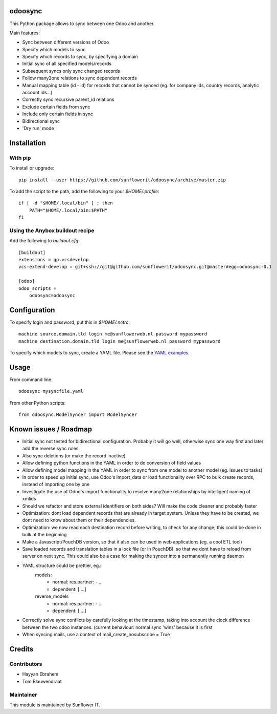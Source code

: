 .. image:: https://img.shields.io/badge/licence-AGPL--3-blue.svg
    :alt: License: AGPL-3

odoosync
========

This Python package allows to sync between one Odoo and another.

Main features:

* Sync between different versions of Odoo
* Specify which models to sync
* Specify which records to sync, by specifying a domain
* Initial sync of all specified models/records
* Subsequent syncs only sync changed records
* Follow many2one relations to sync dependent records
* Manual mapping table (id - id) for records that cannot be synced
  (eg. for company ids, country records, analytic account ids...)
* Correctly sync recursive parent_id relations
* Exclude certain fields from sync
* Include only certain fields in sync
* Bidirectional sync
* 'Dry run' mode

Installation
============

With pip
--------

To install or upgrade::

    pip install --user https://github.com/sunflowerit/odoosync/archive/master.zip

To add the script to the path, add the following to your `$HOME/.profile`::

    if [ -d "$HOME/.local/bin" ] ; then
        PATH="$HOME/.local/bin:$PATH"
    fi

Using the Anybox buildout recipe
--------------------------------

Add the following to `buildout.cfg`::

    [buildout]
    extensions = gp.vcsdevelop
    vcs-extend-develop = git+ssh://git@github.com/sunflowerit/odoosync.git@master#egg=odoosync-0.1

    [odoo]
    odoo_scripts =
        odoosync=odoosync

Configuration
=============

To specify login and password, put this in `$HOME/.netrc`::

    machine source.domain.tld login me@sunflowerweb.nl password mypassword
    machine destination.domain.tld login me@sunflowerweb.nl password mypassword

To specify which models to sync, create a YAML file.
Please see the `YAML examples <https://github.com/sunflowerit/odoosync/blob/master/examples>`_.

Usage
=====

From command line::

    odoosync mysyncfile.yaml

From other Python scripts::

    from odoosync.ModelSyncer import ModelSyncer

Known issues / Roadmap
======================

* Initial sync not tested for bidirectional configuration. Probably it will go well, otherwise sync one way first and later add the reverse sync rules.
* Also sync deletions (or make the record inactive)
* Allow defining python functions in the YAML in order to do conversion of field values
* Allow defining model mapping in the YAML in order to sync from one model to another model (eg. issues to tasks)
* In order to speed up initial sync, use Odoo's import_data or load functionality over RPC to bulk create records, instead of importing one by one
* Investigate the use of Odoo's import functionality to resolve many2one relationships by intelligent naming of xmlids
* Should we refactor and store external identifiers on both sides? Will make the code cleaner and probably faster
* Optimization: dont load dependent records that are already in target system. Unless they have to be created, we dont need to know about them or their dependencies.
* Optimization: we now read each destination record before writing, to check for any change; this could be done in bulk at the beginning 
* Make a Javascript/PouchDB version, so that it also can be used in web applications (eg. a cool ETL tool)
* Save loaded records and translation tables in a lock file (or in PouchDB), so that we dont have to reload from server on next sync. This could also be a case for making the syncer into a permanently running daemon
* YAML structure could be prettier, eg.::
      models:
        * normal:
          res.partner:
          - ...
        * dependent: [....]
      reverse_models
        * normal:
          res.partner:
          - ...
        * dependent: [....]
* Correctly solve sync conflicts by carefully looking at the timestamp, taking into account the clock difference between the two odoo instances. (current behaviour: normal sync 'wins' because it is first
* When syncing mails, use a context of mail_create_nosubscribe = True

Credits
=======

Contributors
------------    

* Hayyan Ebrahem
* Tom Blauwendraat

Maintainer
----------

This module is maintained by Sunflower IT.

